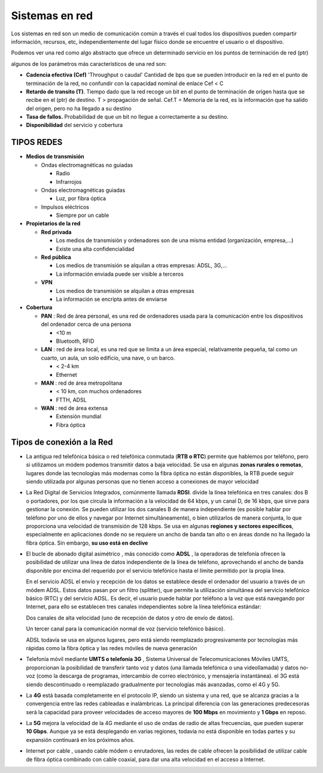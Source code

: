 ***************
Sistemas en red
***************

Los sistemas en red son un medio de comunicación común a través el cual todos los dispositivos pueden compartir información, recursos, etc, independientemente del lugar físico donde se encuentre el usuario o el dispositivo.

Podemos ver una red como algo abstracto que ofrece un determinado servicio en los puntos de terminación de red (ptr)

.. image:: imagenes/sred1.png

algunos de los parámetros más característicos de una red son:

* **Cadencia efectiva (Cef)** 'Throughput o caudal' Cantidad de bps que se pueden introducir en la red en el punto de terminación de la red, no confundir con la capacidad nominal de enlace Cef < C

* **Retardo de transito (T)**. Tiempo dado que la red recoge un bit en el punto de terminación de origen hasta que se recibe en el (ptr) de destino. T > propagación de señal. Cef.T = Memoria de la red, es la información que ha salido del origen, pero no ha llegado a su destino

* **Tasa de fallos.** Probabilidad de que un bit no llegue a correctamente a su destino.

* **Disponibilidad** del servicio y cobertura

TIPOS REDES
===========

* **Medios de transmisión**
 
  * Ondas electromagnéticas no guiadas
  
    * Radio
    
    * Infrarrojos

  * Ondas electromagnéticas guiadas
  
    * Luz, por fibra óptica
    
  * Impulsos eléctricos
  
    * Siempre por un cable

* **Propietarios de la red**

  * **Red privada**
 
    * Los medios de transmisión y ordenadores son de una misma entidad (organización, empresa,…)
   
    * Existe una alta confidencialidad
   
  * **Red pública**
 
    * Los medios de transmisión se alquilan a otras empresas: ADSL, 3G,…
   
    * La información enviada puede ser visible a terceros
   
  * **VPN**
 
    * Los medios de transmisión se alquilan a otras empresas
   
    * La información se encripta antes de enviarse

* **Cobertura**

  * **PAN** : Red de área personal, es una red de ordenadores usada para la comunicación entre los dispositivos del ordenador cerca de una persona
  
    * <10 m
     
    * Bluetooth, RFID
     
  * **LAN** : red de área local, es una red que se limita a un área especial, relativamente pequeña, tal como un cuarto, un aula, un solo edificio, una nave, o un barco.

    * < 2-4 km
  
    * Ethernet
  
  * **MAN** : red de área metropolitana

    * < 10 km, con muchos ordenadores
  
    * FTTH, ADSL

  * **WAN** : red de área extensa

    * Extensión mundial
  
    * Fibra óptica

Tipos de conexión a la Red
==========================

* La antigua red telefónica básica o red telefónica conmutada (**RTB o RTC**) permite que hablemos por teléfono, pero si utilizamos un módem podemos transmitir datos a baja velocidad. Se usa en algunas **zonas rurales o remotas**, lugares donde las tecnologías más modernas como la fibra óptica no están disponibles, la RTB puede seguir siendo utilizada por algunas personas que no tienen acceso a conexiones de mayor velocidad

* La Red Digital de Servicios Integrados, comúnmente llamada **RDSI**. divide la línea telefónica en tres canales: dos B o portadores, por los que circula la información a la velocidad de 64 kbps, y un canal D, de 16 kbps, que sirve para gestionar la conexión. Se pueden utilizar los dos canales B de manera independiente (es posible hablar por teléfono por uno de ellos y navegar por Internet simultáneamente), o bien utilizarlos de manera conjunta, lo que proporciona una velocidad de transmisión de 128 kbps. Se usa en algunas **regiones y sectores específicos**, especialmente en aplicaciones donde no se requiere un ancho de banda tan alto o en áreas donde no ha llegado la fibra óptica. Sin embargo, **su uso está en declive**

* El bucle de abonado digital asimétrico , más conocido como **ADSL** , la operadoras de telefonía ofrecen la posibilidad de utilizar una línea de datos independiente de la línea de teléfono, aprovechando el ancho de banda disponible por encima del requerido por el servicio telefónico hasta el límite permitido por la propia línea.

  En el servicio ADSL el envío y recepción de los datos se establece desde el ordenador del usuario a través de un módem ADSL. Estos datos pasan por un filtro (splitter), que permite la utilización simultánea del servicio telefónico básico (RTC) y del servicio ADSL. Es decir, el usuario puede hablar por teléfono a la vez que está navegando por Internet, para ello se establecen tres canales independientes sobre la línea telefónica estándar:

  Dos canales de alta velocidad (uno de recepción de datos y otro de envío de datos).

  Un tercer canal para la comunicación normal de voz (servicio telefónico básico).
  
  .. image:: imagenes/banda.png

  ADSL todavía se usa en algunos lugares, pero está siendo reemplazado progresivamente por tecnologías más rápidas como la fibra óptica y las redes móviles de nueva generación
 
* Telefonía móvil mediante **UMTS o telefonía 3G** , Sistema Universal de Telecomunicaciones Móviles UMTS, proporcionan la posibilidad de transferir tanto voz y datos (una llamada telefónica o una videollamada) y datos no-voz (como la descarga de programas, intercambio de correo electrónico, y mensajería instantánea). el 3G está siendo descontinuado o reemplazado gradualmente por tecnologías más avanzadas, como el 4G y 5G. 

* La **4G** está basada completamente en el protocolo IP, siendo un sistema y una red, que se alcanza gracias a la convergencia entre las redes cableadas e inalámbricas. La principal diferencia con las generaciones predecesoras será la capacidad para proveer velocidades de acceso mayores de **100 Mbps** en movimiento y **1 Gbps** en reposo.

* La **5G** mejora la velocidad de la 4G mediante el uso de ondas de radio de altas frecuencias, que pueden superar **10 Gbps**. Aunque ya se está desplegando en varias regiones, todavía no está disponible en todas partes y su expansión continuará en los próximos años.

* Internet por cable , usando cable módem o enrutadores, las redes de cable ofrecen la posibilidad de utilizar cable de fibra óptica combinado con cable coaxial, para dar una alta velocidad en el acceso a Internet.
